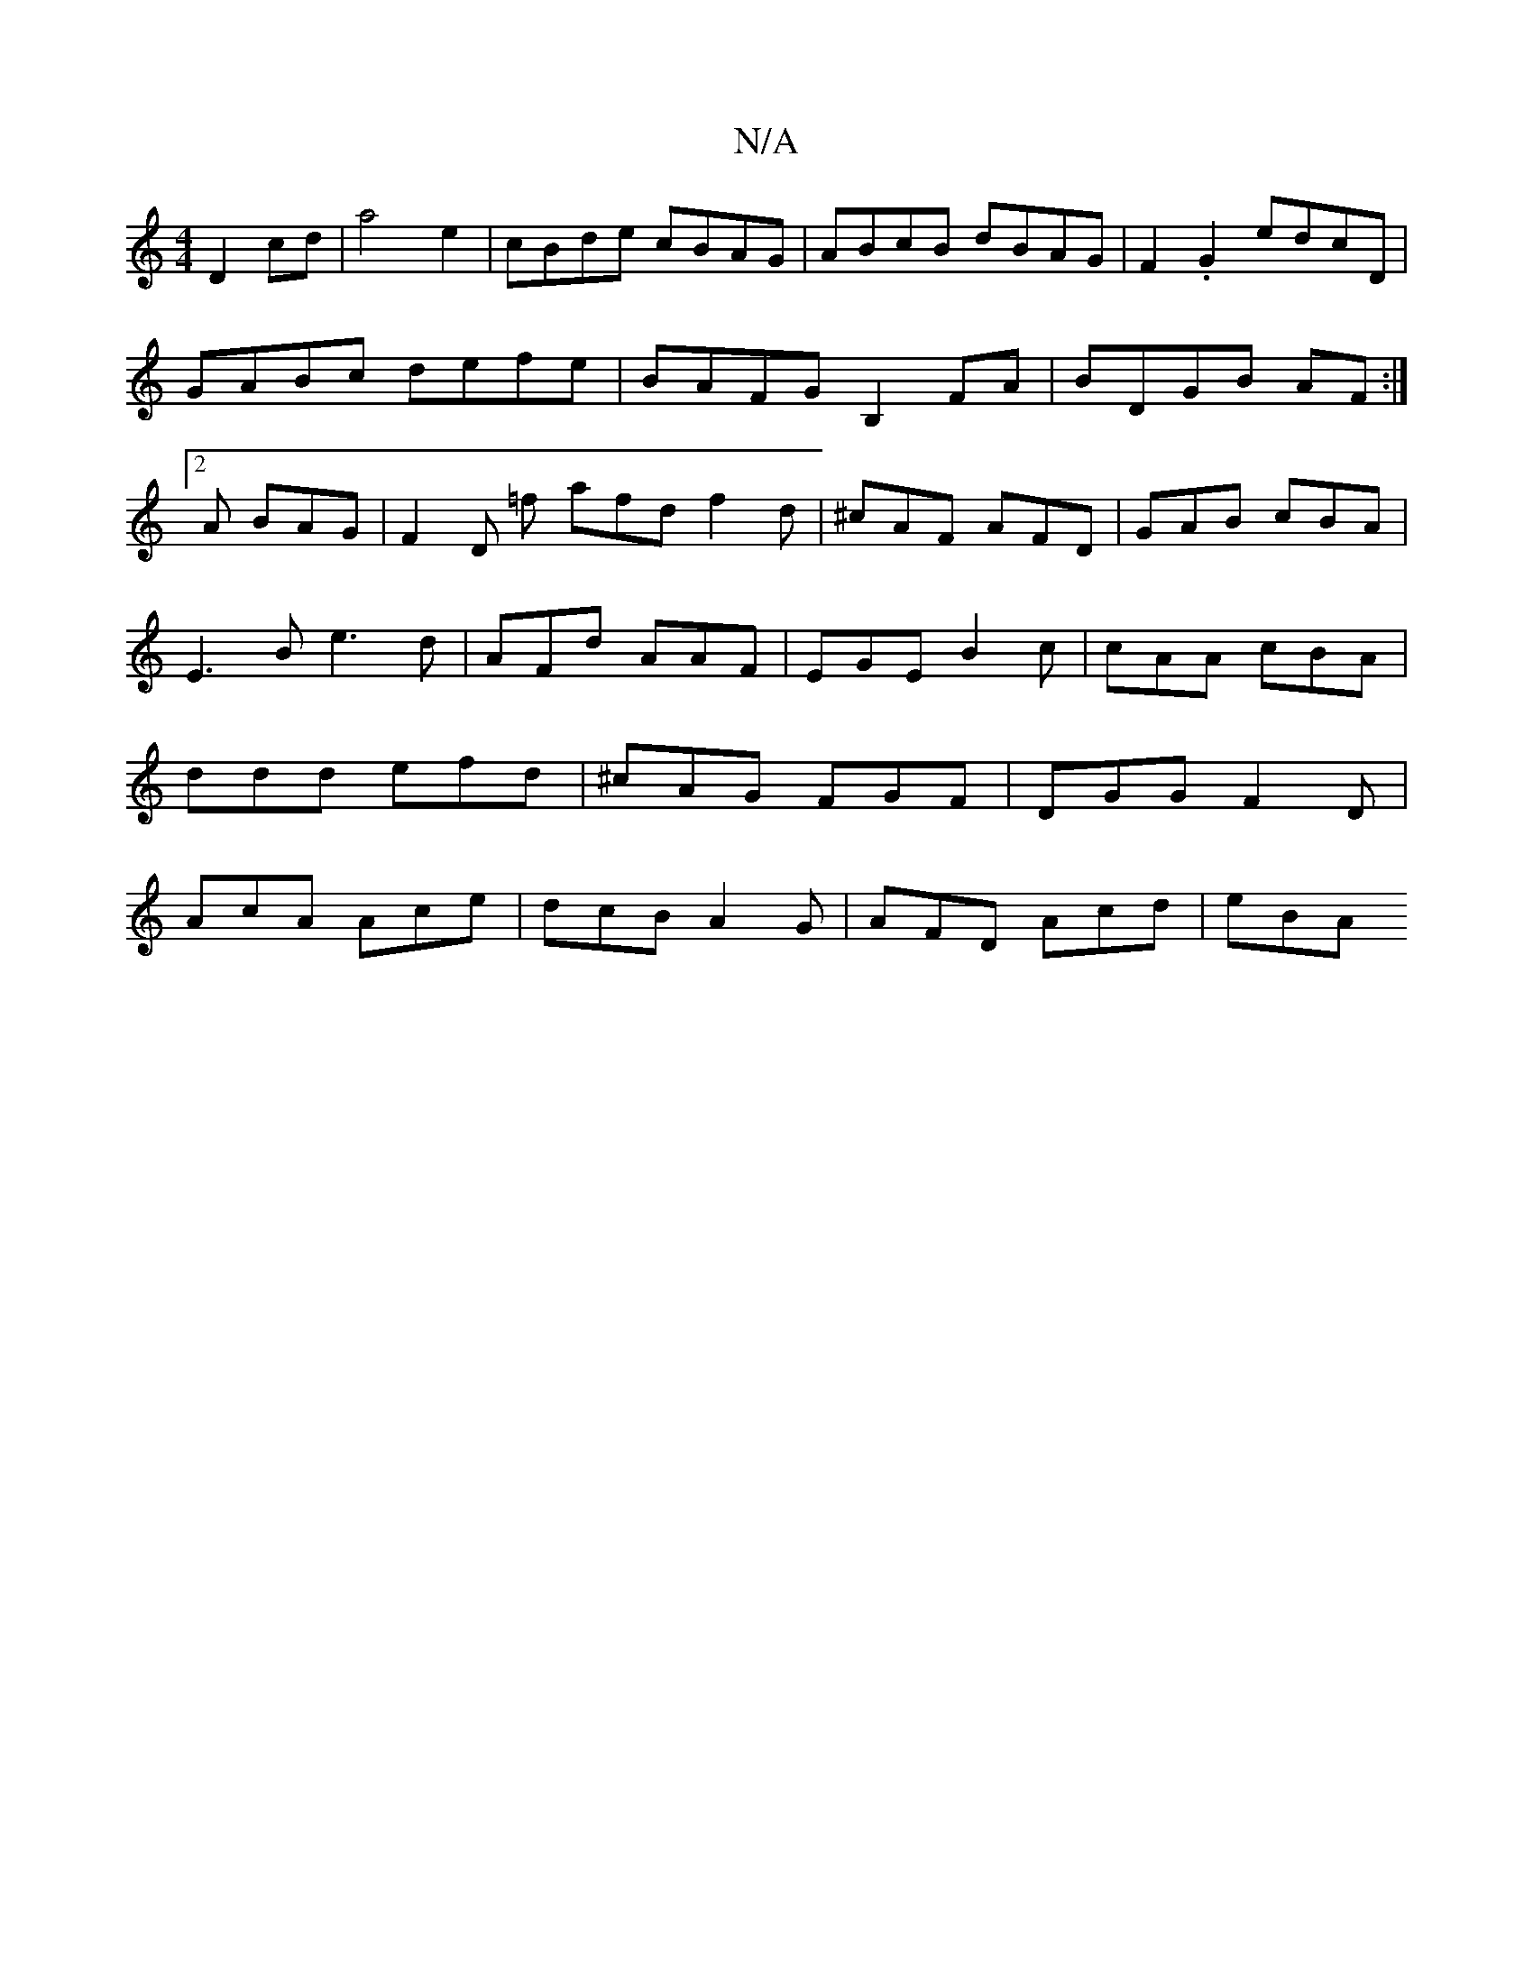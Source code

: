 X:1
T:N/A
M:4/4
R:N/A
K:Cmajor
D2cd|a4e2|cBde cBAG|ABcB dBAG|F2.G2 edcD|
GABc defe|BAFG B,2FA|BDGB AF:|2
A1 BAG | F2 D =f afd f2d|^cAF AFD|GAB cBA|E3B e3d|AFd AAF|EGE B2c|cAA cBA|ddd efd|^cAG FGF|DGG F2D|AcA Ace|dcB A2G|AFD Acd|eBA